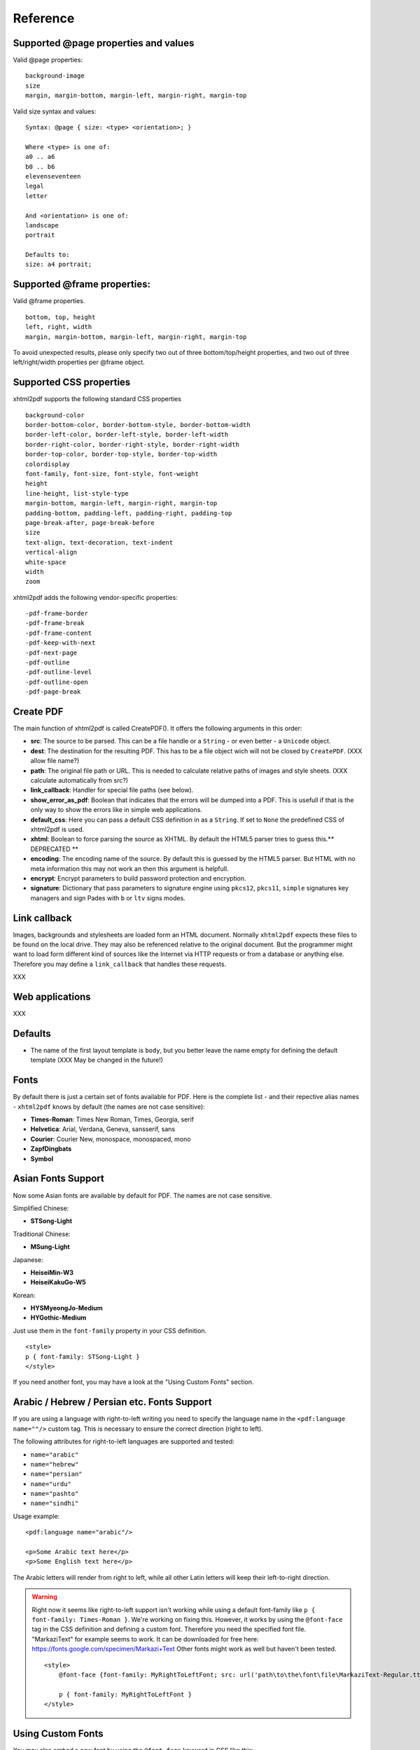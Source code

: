 Reference
==========

Supported @page properties and values
--------------------------------------------

Valid @page properties:

::

    background-image
    size
    margin, margin-bottom, margin-left, margin-right, margin-top

Valid size syntax and values:

::

    Syntax: @page { size: <type> <orientation>; }

    Where <type> is one of:
    a0 .. a6
    b0 .. b6
    elevenseventeen
    legal
    letter

    And <orientation> is one of:
    landscape
    portrait

    Defaults to:
    size: a4 portrait;


Supported @frame properties:
-----------------------------

Valid @frame properties.

::

    bottom, top, height
    left, right, width
    margin, margin-bottom, margin-left, margin-right, margin-top

To avoid unexpected results, please only specify
two out of three bottom/top/height properties, and
two out of three left/right/width properties per @frame object.

Supported CSS properties
----------------------------

xhtml2pdf supports the following standard CSS properties

::

    background-color
    border-bottom-color, border-bottom-style, border-bottom-width
    border-left-color, border-left-style, border-left-width
    border-right-color, border-right-style, border-right-width
    border-top-color, border-top-style, border-top-width
    colordisplay
    font-family, font-size, font-style, font-weight
    height
    line-height, list-style-type
    margin-bottom, margin-left, margin-right, margin-top
    padding-bottom, padding-left, padding-right, padding-top
    page-break-after, page-break-before
    size
    text-align, text-decoration, text-indent
    vertical-align
    white-space
    width
    zoom

xhtml2pdf adds the following vendor-specific properties:

::

     -pdf-frame-border
     -pdf-frame-break
     -pdf-frame-content
     -pdf-keep-with-next
     -pdf-next-page
     -pdf-outline
     -pdf-outline-level
     -pdf-outline-open
     -pdf-page-break

Create PDF
-------------

The main function of xhtml2pdf is called CreatePDF(). It offers the
following arguments in this order:

-  **src**: The source to be parsed. This can be a file handle or a
   ``String`` - or even better - a ``Unicode`` object.
-  **dest**: The destination for the resulting PDF. This has to be a
   file object wich will not be closed by ``CreatePDF``. (XXX allow file
   name?)
-  **path**: The original file path or URL. This is needed to calculate
   relative paths of images and style sheets. (XXX calculate
   automatically from src?)
-  **link\_callback**: Handler for special file paths (see below).
-  **show\_error\_as\_pdf**: Boolean that indicates that the errors will
   be dumped into a PDF. This is usefull if that is the only way to show
   the errors like in simple web applications.
-  **default\_css**: Here you can pass a default CSS definition in as a
   ``String``. If set to ``None`` the predefined CSS of xhtml2pdf is
   used.
-  **xhtml**: Boolean to force parsing the source as XHTML. By default
   the HTML5 parser tries to guess this.\*\* DEPRECATED \*\*
-  **encoding**: The encoding name of the source. By default this is
   guessed by the HTML5 parser. But HTML with no meta information this
   may not work an then this argument is helpfull.
-  **encrypt**: Encrypt parameters to build password protection and
   encryption.
-  **signature**: Dictionary that pass parameters to signature engine
   using ``pkcs12``, ``pkcs11``, ``simple`` signatures key managers and
   sign Pades with ``b`` or ``ltv``  signs modes.


Link callback
-------------

Images, backgrounds and stylesheets are loaded form an HTML document.
Normally ``xhtml2pdf`` expects these files to be found on the local drive.
They may also be referenced relative to the original document. But the
programmer might want to load form different kind of sources like the
Internet via HTTP requests or from a database or anything else.
Therefore you may define a ``link_callback`` that handles these requests.

XXX

Web applications
----------------

XXX

Defaults
--------

-  The name of the first layout template is ``body``, but you better
   leave the name empty for defining the default template (XXX May be
   changed in the future!)


Fonts
--------

By default there is just a certain set of fonts available for PDF. Here
is the complete list - and their repective alias names - ``xhtml2pdf``
knows by default (the names are not case sensitive):

-  **Times-Roman**: Times New Roman, Times, Georgia, serif
-  **Helvetica**: Arial, Verdana, Geneva, sansserif, sans
-  **Courier**: Courier New, monospace, monospaced, mono
-  **ZapfDingbats**
-  **Symbol**


Asian Fonts Support
-------------------

Now some Asian fonts are available by default for PDF. The names are not case sensitive.

Simplified Chinese:

-  **STSong-Light**

Traditional Chinese:

-  **MSung-Light**

Japanese:

-  **HeiseiMin-W3**
-  **HeiseiKakuGo-W5**

Korean:

-  **HYSMyeongJo-Medium**
-  **HYGothic-Medium**


Just use them in the ``font-family`` property in your CSS definition.

::

    <style>
    p { font-family: STSong-Light }
    </style>

If you need another font, you may have a look at the "Using Custom Fonts" section.


Arabic / Hebrew / Persian etc. Fonts Support
--------------------------------------------

If you are using a language with right-to-left writing you need to specify the language name in the ``<pdf:language name=""/>`` custom tag. This is necessary to ensure the correct direction (right to left).

The following attributes for right-to-left languages are supported and tested:

- ``name="arabic"``
- ``name="hebrew"``
- ``name="persian"``
- ``name="urdu"``
- ``name="pashto"``
- ``name="sindhi"``

Usage example:

::

    <pdf:language name="arabic"/>

    <p>Some Arabic text here</p>
    <p>Some English text here</p>

The Arabic letters will render from right to left, while all other Latin letters will keep their left-to-right direction.

.. warning::
    Right now it seems like right-to-left support isn't working while using a default font-family like ``p { font-family: Times-Roman }``. We're working on fixing this. However, it works by using the ``@font-face`` tag in the CSS definition and defining a custom font. Therefore you need the specified font file. "MarkaziText" for example seems to work. It can be downloaded for free here: https://fonts.google.com/specimen/Markazi+Text Other fonts might work as well but haven't been tested.

    ::

        <style>
            @font-face {font-family: MyRightToLeftFont; src: url('path\to\the\font\file\MarkaziText-Regular.ttf')}

            p { font-family: MyRightToLeftFont }
        </style>

Using Custom Fonts
------------------

You may also embed a new font by using the ``@font-face``
keyword in CSS like this:

::

    @font-face {
      font-family: Example, "Example Font";
      src: url('example.ttf');
    }

The ``font-family`` property defines the names under which the embedded
font will be known. ``src`` defines the place of the fonts source file.
This can be a TrueType font or a Postscript font. The file name of the
first has to end with ``.ttf`` the latter with one of ``.pfb`` or
``.afm``. For Postscript fonts pass just one filename like
``<name>``\ ``.afm`` or ``<name>``\ ``.pfb``, the missing one will be
calculated automatically.

To define other shapes you can do the following:

::

    /* Normal */
    @font-face {
       font-family: DejaMono;
       src: url('font/DejaVuSansMono.ttf');
    }

    /* Bold */
    @font-face {
       font-family: DejaMono;
       src: url('font/DejaVuSansMono-Bold.ttf');
       font-weight: bold;
    }

    /* Italic */
    @font-face {
       font-family: DejaMono;
       src: url('font/DejaVuSansMono-Oblique.ttf');
       font-style: italic;
    }

    /* Bold and italic */
    @font-face {
       font-family: DejaMono;
       src: url('font/DejaVuSansMono-BoldOblique.ttf');
       font-weight: bold;
       font-style: italic;
    }


Using TFF files with the same face-name
---------------------------------------

In specific situations we have to use .ttf files with the same face name,
but working with these kind of files makes us deal with some issues. To
avoid it you have to add ``#`` at the beginning of the ``font-family name``.
Please check the following example:

::

    /* put in quotes and add # at the beginning */
    @font-face {
        font-family: '#MY';
        src: url('font/Microsoft YaHei.ttf')
    }


Outlines/ Bookmarks
------------------------

PDF supports outlines (Adobe calls them "bookmarks"). By default
``xhtml2pdf`` defines the ``<h1>`` to ``<h6>`` tags to be shown in the
outline. But you can specify exactly for every tag which outline
behaviour it should have. Therefore you may want to use the following
vendor specific styles:

- ``-pdf-outline``
    set it to "true" if the block element should appear in the outline
- ``-pdf-outline-level``
   set the value starting with "0" for the level on which the outline
   should appear. Missing predecessors are inserted automatically with
   the same name as the current outline
- ``-pdf-outline-open``
  set to "true" if the outline should be shown uncollapsed

Example:

::

    h1 {
      -pdf-outline: true;  -pdf-level: 0;
      -pdf-open: false;
    }

Table of Contents
---------------------

It is possible to automatically generate a Table of Contents (TOC) with
``xhtml2pdf``. By default all headings from ``<h1>`` to ``<h6>`` will be
inserted into that TOC. But you may change that behaviour by setting the
CSS property ``-pdf-outline`` to ``true`` or ``false``. To generate the
TOC simply insert ``<pdf:toc />`` into your document. You then may
modify the look of it by defining styles for the ``pdf:toc`` tag and the
classes ``pdftoc.pdftoclevel0`` to ``pdftoc.pdftoclevel5``. Here is a
simple example for a nice looking CSS:

::

    pdftoc {
        color: #666;
    }
    pdftoc.pdftoclevel0 {
        font-weight: bold;
        margin-top: 0.5em;
    }
    pdftoc.pdftoclevel1 {
        margin-left: 1em;
    }
    pdftoc.pdftoclevel2 {
        margin-left: 2em;
        font-style: italic;
    }

Tables
--------

Tables are supported but may behave a little different to the way you
might expect them to do. These restriction are due to the underlying
table mechanism of ReportLab.

-  The main restriction is that table cells that are longer than one
   page lead to an error
-  Tables can not float left or right and can not be inlined

Long cells
------------

``xhtml2pdf`` is not able to split table cells that are larger than the available
space. To work around it you may define what should happen in this case.
The ``-pdf-keep-in-frame-mode`` can be one of: "error", "overflow",
"shrink", "truncate", where "shrink" is the default value.

::

    table {    -pdf-keep-in-frame-mode: shrink;}

Cell widths
------------

The table renderer is not able to adjust the width of the table
automatically. Therefore you should explicitly set the width of the
table and to the table rows or cells.

Headers
--------

It is possible to repeat table rows if a page break occurs within a
table. The number of repeated rows is passed in the property
``repeat``. Example:

::

    <table repeat="1">
      <tr><th>Column 1</th><th>...</th></tr>
      ...
    </table>

Borders
-------

Borders are supported. Use corresponding CSS styles.

Images
--------

Size
----

By default JPG images are supported. If the Python Imaging Library (PIL)
is installed the file types supported by it are available too. As
mapping pixels to points is not trivial the images may appear bigger in
the PDF as in the browser. To adjust this you may want to use the
``zoom`` style. Here is a small example:

::

    img { zoom: 80%; }

Position/ floating
------------------

Since Reportlab Toolkit does not yet support the use of images within
paragraphs, images are always rendered in a seperate paragraph.
Therefore floating is not available yet.

Barcodes
--------

You can embed barcodes automatically in a document. Various barcode
formats are supported through the ``type`` property. If you want the
original barcode text to be appeared on the document, simply add
``humanreadable="1"``, otherwise simply omit this property. Some barcode
formats have a checksum as an option and it will be on by default, set
``checksum="0"`` to override.
Alignment
is achieved through ``align`` property and available values are any of
``"baseline", "top", "middle", "bottom"`` whereas default is
``baseline``. Finally, bar width and height can be controlled through
``barwidth`` and ``barheight`` properties respectively.

::

    <pdf:barcode value="BARCODE TEXT COMES HERE" type="code128" humanreadable="1" align="right" />

Custom Tags
--------------

``xhtml2pdf`` provides some custom tags. They are all prefixed by the
namespace identifier ``pdf:``. As the HTML5 parser used by xhtml2pdf
does not know about these specific tags it may be confused if they are
without a block. To avoid problems you may condsider sourrounding them
by ``<div>`` tags, like this:

::

    <div>
       <pdf:toc />
    </div>

Tag-Definitions
---------------

pdf:barcode
~~~~~~~~~~~

Creates a barcode.

pdf:pagenumber
~~~~~~~~~~~~~~

Prints current page number. The argument "example" defines the space the
page number will require e.g. "00".

pdf:pagecount
~~~~~~~~~~~~~~

Prints total page count.

pdf:nexttemplate
~~~~~~~~~~~~~~~~

Defines the template to be used on the next page. The name of the
template is passed via the ``name`` property and refers to a
``@page templateName`` style definition:

::

    <pdf:nexttemplate name="templateName">

pdf:nextpage
~~~~~~~~~~~~

Create a new page after this position.

pdf:nextframe
~~~~~~~~~~~~~

Jump to next unused frame on the same page or to the first on a new
page. You may not jump to a named frame.

pdf:spacer
~~~~~~~~~~

Creates an object of a specific size.

pdf:toc
~~~~~~~

Creates a Table of Contents.

pdf:language
~~~~~~~~~~~~

Used for languages with right-to-left writing like Arabic, Hebrew, Persion etc. Right-to-left writing can be defined by passing the name via the ``name=""`` property.

::

    <pdf:language name="arabic"/>
